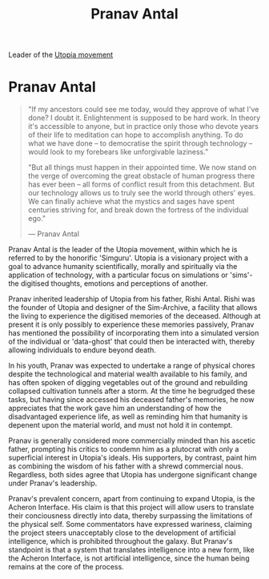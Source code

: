 :PROPERTIES:
:ID:       05ab22a7-9952-49a3-bdc0-45094cdaff6a
:END:
#+title: Pranav Antal
#+filetags: :KnowledgeBase:Codex:Individual:
Leader of the [[id:ff7259da-5b38-486b-8a3b-61ba9adca854][Utopia movement]]

* Pranav Antal

#+begin_quote

  "If my ancestors could see me today, would they approve of what I've
  done? I doubt it. Enlightenment is supposed to be hard work. In theory
  it's accessible to anyone, but in practice only those who devote years
  of their life to meditation can hope to accomplish anything. To do
  what we have done -- to democratise the spirit through technology --
  would look to my forebears like unforgivable laziness."

  "But all things must happen in their appointed time. We now stand on
  the verge of overcoming the great obstacle of human progress there has
  ever been -- all forms of conflict result from this detachment. But
  our technology allows us to truly see the world through others' eyes.
  We can finally achieve what the mystics and sages have spent centuries
  striving for, and break down the fortress of the individual ego."

  --- Pranav Antal
#+end_quote

Pranav Antal is the leader of the Utopia movement, within which he is
referred to by the honorific 'Simguru'. Utopia is a visionary project
with a goal to advance humanity scientifically, morally and spiritually
via the application of technology, with a particular focus on
simulations or 'sims'- the digitised thoughts, emotions and perceptions
of another.

Pranav inherited leadership of Utopia from his father, Rishi Antal.
Rishi was the founder of Utopia and designer of the Sim-Archive, a
facility that allows the living to experience the digitised memories of
the deceased. Although at present it is only possibly to experience
these memories passively, Pranav has mentioned the possibility of
incorporating them into a simulated version of the individual or
'data-ghost' that could then be interacted with, thereby allowing
individuals to endure beyond death.

In his youth, Pranav was expected to undertake a range of physical
chores despite the technological and material wealth available to his
family, and has often spoken of digging vegetables out of the ground and
rebuilding collapsed cultivation tunnels after a storm. At the time he
begrudged these tasks, but having since accessed his deceased father's
memories, he now appreciates that the work gave him an understanding of
how the disadvantaged experience life, as well as reminding him that
humanity is depenent upon the material world, and must not hold it in
contempt.

Pranav is generally considered more commercially minded than his ascetic
father, prompting his critics to condemn him as a plutocrat with only a
superficial interest in Utopia's ideals. His supporters, by contrast,
paint him as combining the wisdom of his father with a shrewd commercial
nous. Regardless, both sides agree that Utopia has undergone significant
change under Pranav's leadership.

Pranav's prevalent concern, apart from continuing to expand Utopia, is
the Acheron Interface. His claim is that this project will allow users
to translate their conciousness directly into data, thereby surpassing
the limitations of the physical self. Some commentators have expressed
wariness, claiming the project steers unacceptably close to the
development of artificial intelligence, which is prohibited throughout
the galaxy. But Pranav's standpoint is that a system that translates
intelligence into a new form, like the Acheron Interface, is not
artificial intelligence, since the human being remains at the core of
the process.

